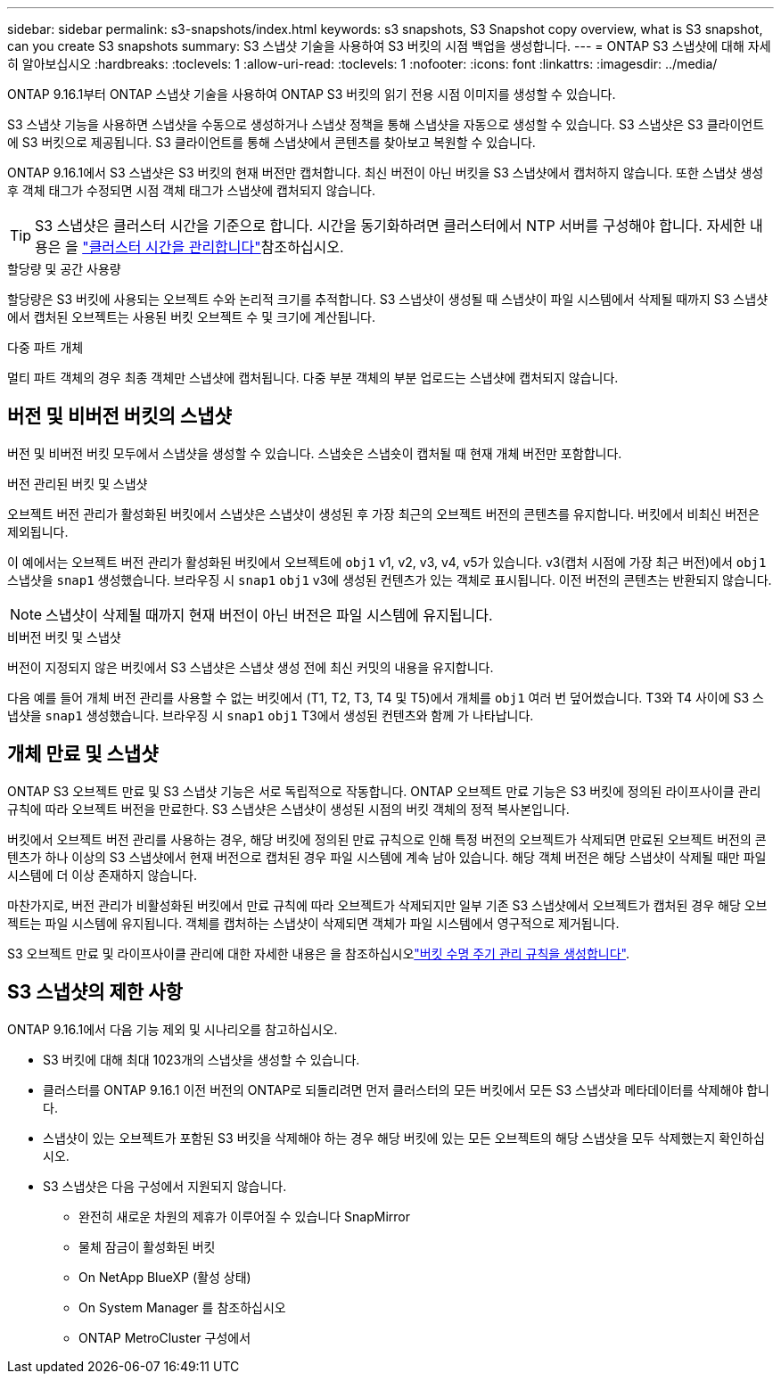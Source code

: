 ---
sidebar: sidebar 
permalink: s3-snapshots/index.html 
keywords: s3 snapshots, S3 Snapshot copy overview, what is S3 snapshot, can you create S3 snapshots 
summary: S3 스냅샷 기술을 사용하여 S3 버킷의 시점 백업을 생성합니다. 
---
= ONTAP S3 스냅샷에 대해 자세히 알아보십시오
:hardbreaks:
:toclevels: 1
:allow-uri-read: 
:toclevels: 1
:nofooter: 
:icons: font
:linkattrs: 
:imagesdir: ../media/


[role="lead"]
ONTAP 9.16.1부터 ONTAP 스냅샷 기술을 사용하여 ONTAP S3 버킷의 읽기 전용 시점 이미지를 생성할 수 있습니다.

S3 스냅샷 기능을 사용하면 스냅샷을 수동으로 생성하거나 스냅샷 정책을 통해 스냅샷을 자동으로 생성할 수 있습니다. S3 스냅샷은 S3 클라이언트에 S3 버킷으로 제공됩니다. S3 클라이언트를 통해 스냅샷에서 콘텐츠를 찾아보고 복원할 수 있습니다.

ONTAP 9.16.1에서 S3 스냅샷은 S3 버킷의 현재 버전만 캡처합니다. 최신 버전이 아닌 버킷을 S3 스냅샷에서 캡처하지 않습니다. 또한 스냅샷 생성 후 객체 태그가 수정되면 시점 객체 태그가 스냅샷에 캡처되지 않습니다.


TIP: S3 스냅샷은 클러스터 시간을 기준으로 합니다. 시간을 동기화하려면 클러스터에서 NTP 서버를 구성해야 합니다. 자세한 내용은 을 link:../system-admin/manage-cluster-time-concept.html["클러스터 시간을 관리합니다"]참조하십시오.

.할당량 및 공간 사용량
할당량은 S3 버킷에 사용되는 오브젝트 수와 논리적 크기를 추적합니다. S3 스냅샷이 생성될 때 스냅샷이 파일 시스템에서 삭제될 때까지 S3 스냅샷에서 캡처된 오브젝트는 사용된 버킷 오브젝트 수 및 크기에 계산됩니다.

.다중 파트 개체
멀티 파트 객체의 경우 최종 객체만 스냅샷에 캡처됩니다. 다중 부분 객체의 부분 업로드는 스냅샷에 캡처되지 않습니다.



== 버전 및 비버전 버킷의 스냅샷

버전 및 비버전 버킷 모두에서 스냅샷을 생성할 수 있습니다. 스냅숏은 스냅숏이 캡처될 때 현재 개체 버전만 포함합니다.

.버전 관리된 버킷 및 스냅샷
오브젝트 버전 관리가 활성화된 버킷에서 스냅샷은 스냅샷이 생성된 후 가장 최근의 오브젝트 버전의 콘텐츠를 유지합니다. 버킷에서 비최신 버전은 제외됩니다.

이 예에서는 오브젝트 버전 관리가 활성화된 버킷에서 오브젝트에 `obj1` v1, v2, v3, v4, v5가 있습니다. v3(캡처 시점에 가장 최근 버전)에서 `obj1` 스냅샷을 `snap1` 생성했습니다. 브라우징 시 `snap1` `obj1` v3에 생성된 컨텐츠가 있는 객체로 표시됩니다. 이전 버전의 콘텐츠는 반환되지 않습니다.


NOTE: 스냅샷이 삭제될 때까지 현재 버전이 아닌 버전은 파일 시스템에 유지됩니다.

.비버전 버킷 및 스냅샷
버전이 지정되지 않은 버킷에서 S3 스냅샷은 스냅샷 생성 전에 최신 커밋의 내용을 유지합니다.

다음 예를 들어 개체 버전 관리를 사용할 수 없는 버킷에서 (T1, T2, T3, T4 및 T5)에서 개체를 `obj1` 여러 번 덮어썼습니다. T3와 T4 사이에 S3 스냅샷을 `snap1` 생성했습니다. 브라우징 시 `snap1` `obj1` T3에서 생성된 컨텐츠와 함께 가 나타납니다.



== 개체 만료 및 스냅샷

ONTAP S3 오브젝트 만료 및 S3 스냅샷 기능은 서로 독립적으로 작동합니다. ONTAP 오브젝트 만료 기능은 S3 버킷에 정의된 라이프사이클 관리 규칙에 따라 오브젝트 버전을 만료한다. S3 스냅샷은 스냅샷이 생성된 시점의 버킷 객체의 정적 복사본입니다.

버킷에서 오브젝트 버전 관리를 사용하는 경우, 해당 버킷에 정의된 만료 규칙으로 인해 특정 버전의 오브젝트가 삭제되면 만료된 오브젝트 버전의 콘텐츠가 하나 이상의 S3 스냅샷에서 현재 버전으로 캡처된 경우 파일 시스템에 계속 남아 있습니다. 해당 객체 버전은 해당 스냅샷이 삭제될 때만 파일 시스템에 더 이상 존재하지 않습니다.

마찬가지로, 버전 관리가 비활성화된 버킷에서 만료 규칙에 따라 오브젝트가 삭제되지만 일부 기존 S3 스냅샷에서 오브젝트가 캡처된 경우 해당 오브젝트는 파일 시스템에 유지됩니다. 객체를 캡처하는 스냅샷이 삭제되면 객체가 파일 시스템에서 영구적으로 제거됩니다.

S3 오브젝트 만료 및 라이프사이클 관리에 대한 자세한 내용은 을 참조하십시오link:../s3-config/create-bucket-lifecycle-rule-task.html["버킷 수명 주기 관리 규칙을 생성합니다"].



== S3 스냅샷의 제한 사항

ONTAP 9.16.1에서 다음 기능 제외 및 시나리오를 참고하십시오.

* S3 버킷에 대해 최대 1023개의 스냅샷을 생성할 수 있습니다.
* 클러스터를 ONTAP 9.16.1 이전 버전의 ONTAP로 되돌리려면 먼저 클러스터의 모든 버킷에서 모든 S3 스냅샷과 메타데이터를 삭제해야 합니다.
* 스냅샷이 있는 오브젝트가 포함된 S3 버킷을 삭제해야 하는 경우 해당 버킷에 있는 모든 오브젝트의 해당 스냅샷을 모두 삭제했는지 확인하십시오.
* S3 스냅샷은 다음 구성에서 지원되지 않습니다.
+
** 완전히 새로운 차원의 제휴가 이루어질 수 있습니다 SnapMirror
** 물체 잠금이 활성화된 버킷
** On NetApp BlueXP (활성 상태)
** On System Manager 를 참조하십시오
** ONTAP MetroCluster 구성에서



